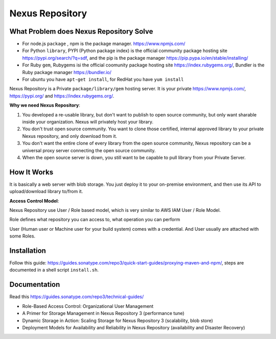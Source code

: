 Nexus Repository
==============================================================================


What Problem does Nexus Repository Solve
------------------------------------------------------------------------------

- For node.js ``package`` , npm is the package manager. https://www.npmjs.com/
- For Python ``library``, PYPI (Python package index) is the official community package hosting site https://pypi.org/search/?q=sdf, and the pip is the package manager https://pip.pypa.io/en/stable/installing/
- For Ruby ``gem``, Rubygems isi the official coomunity package hosting site https://index.rubygems.org/, Bundler is the Ruby package manager https://bundler.io/
- For ubuntu you have ``apt-get install``, for RedHat you have ``yum install``

Nexus Repository is a Private ``package/library/gem`` hosting server. It is your private https://www.npmjs.com/, https://pypi.org/ and https://index.rubygems.org/.

**Why we need Nexus Repository**:

1. You developed a re-usable library, but don't want to publish to open source community, but only want sharable inside your organization. Nexus will privately host your library.
2. You don't trust open source community. You want to clone those certified, internal approved library to your private Nexus repository, and only download from it.
3. You don't want the entire clone of every library from the open source community, Nexus repository can be a universal proxy server connecting the open source community.
4. When the open source server is down, you still want to be capable to pull library from your Private Server.


How It Works
------------------------------------------------------------------------------

It is basically a web server with blob storage. You just deploy it to your on-premise environment, and then use its API to upload/download library to/from it.

**Access Control Model**:

Nexus Repository use User / Role based model, which is very similar to AWS IAM User / Role Model.

Role defines what repository you can access to, what operation you can perform

User (Human user or Machine user for your build system) comes with a credential. And User usually are attached with some Roles.


Installation
------------------------------------------------------------------------------

Follow this guide: https://guides.sonatype.com/repo3/quick-start-guides/proxying-maven-and-npm/, steps are documented in a shell script ``install.sh``.


Documentation
------------------------------------------------------------------------------

Read this https://guides.sonatype.com/repo3/technical-guides/

- Role-Based Access Control: Organizational User Management
- A Primer for Storage Management in Nexus Repository 3 (performance tune)
- Dynamic Storage in Action: Scaling Storage for Nexus Repository 3 (scalability, blob store)
- Deployment Models for Availability and Reliability in Nexus Repository (availability and Disaster Recovery)
